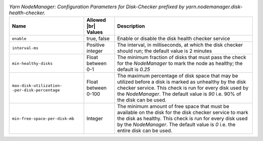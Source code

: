 .. table:: `Yarn NodeManager: Configuration Parameters for Disk-Checker prefixed by yarn.nodemanager.disk-health-checker.`
  :widths: auto

  +----------------------------------------------------+---------------------+-------------------------------------------------------------------------------------------------------------------------------------------------------------------------------------------+
  |                        Name                        | Allowed |br| Values |                                                                                        Description                                                                                        |
  +====================================================+=====================+===========================================================================================================================================================================================+
  | ``enable``                                         | true, false         | Enable or disable the disk health checker service                                                                                                                                         |
  +----------------------------------------------------+---------------------+-------------------------------------------------------------------------------------------------------------------------------------------------------------------------------------------+
  | ``interval-ms``                                    | Positive integer    | The interval, in milliseconds, at which the disk checker should run; the default value is 2 minutes                                                                                       |
  +----------------------------------------------------+---------------------+-------------------------------------------------------------------------------------------------------------------------------------------------------------------------------------------+
  | ``min-healthy-disks``                              | Float between 0-1   | The minimum fraction of disks that must pass the check for the `NodeManager` to mark the node as healthy;                                                                                 |
  |                                                    |                     | the default is `0.25`                                                                                                                                                                     |
  +----------------------------------------------------+---------------------+-------------------------------------------------------------------------------------------------------------------------------------------------------------------------------------------+
  | ``max-disk-utilization-`` ``-per-disk-percentage`` | Float between 0-100 | The maximum percentage of disk space that may be utilized before a disk is marked as unhealthy by the disk checker service.                                                               |
  |                                                    |                     | This check is run for every disk used by the `NodeManager`. The default value is `90` i.e. 90% of the disk can be used.                                                                   |
  +----------------------------------------------------+---------------------+-------------------------------------------------------------------------------------------------------------------------------------------------------------------------------------------+
  | ``min-free-space-per-disk-mb``                     | Integer             | The minimum amount of free space that must be available on the disk for the disk checker service to mark the disk as healthy. This check is run for every disk used by the `NodeManager`. |
  |                                                    |                     | The default value is `0` i.e. the entire disk can be used.                                                                                                                                |
  +----------------------------------------------------+---------------------+-------------------------------------------------------------------------------------------------------------------------------------------------------------------------------------------+
